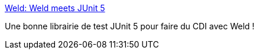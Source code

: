 :jbake-type: post
:jbake-status: published
:jbake-title: Weld: Weld meets JUnit 5
:jbake-tags: cdi,junit,test,library,open-source,_mois_avr.,_année_2020
:jbake-date: 2020-04-06
:jbake-depth: ../
:jbake-uri: shaarli/1586191912000.adoc
:jbake-source: https://nicolas-delsaux.hd.free.fr/Shaarli?searchterm=http%3A%2F%2Fweld.cdi-spec.org%2Fnews%2F2017%2F12%2F19%2Fweld-meets-junit5%2F&searchtags=cdi+junit+test+library+open-source+_mois_avr.+_ann%C3%A9e_2020
:jbake-style: shaarli

http://weld.cdi-spec.org/news/2017/12/19/weld-meets-junit5/[Weld: Weld meets JUnit 5]

Une bonne librairie de test JUnit 5 pour faire du CDI avec Weld !

